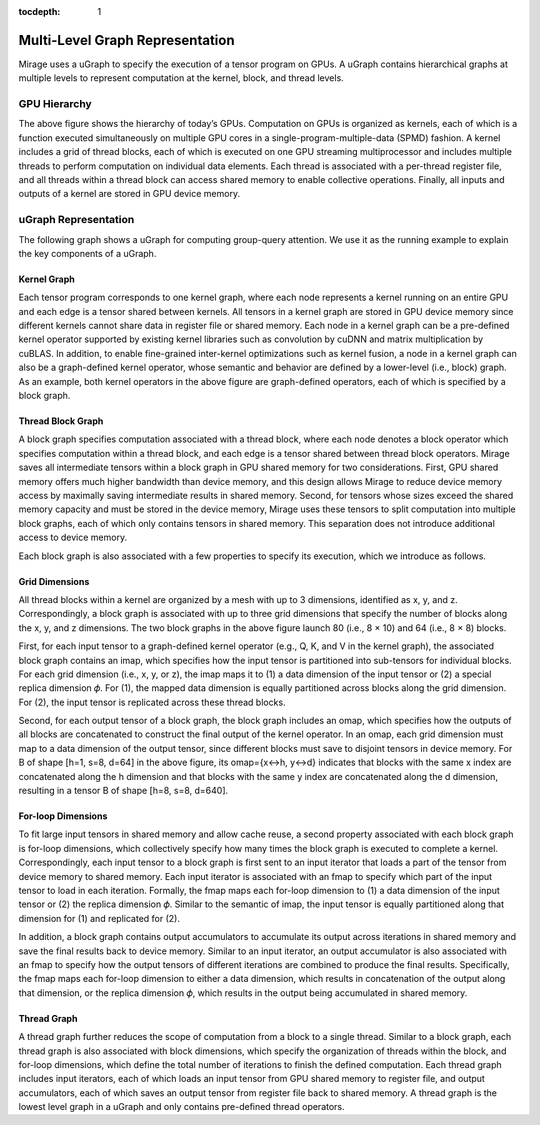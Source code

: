 :tocdepth: 1
********************************
Multi-Level Graph Representation
********************************

Mirage uses a uGraph to specify the execution of a tensor program on GPUs. A uGraph contains hierarchical graphs at multiple levels to represent computation at the kernel, block, and thread levels.

GPU Hierarchy
=============

.. image:: /images/gpu_hierarchy.png
   :alt: GPU compute and memory hierarchy
   :align: center
   :width: 600

The above figure shows the hierarchy of today’s GPUs. Computation on GPUs is organized as kernels, each of which is a function executed simultaneously on multiple GPU cores in a single-program-multiple-data (SPMD) fashion. A kernel includes a grid of thread blocks, each of which is executed on one GPU streaming multiprocessor and includes multiple threads to perform computation on individual data elements. Each thread is associated with a per-thread register file, and all threads within a thread block can access shared memory to enable collective operations. Finally, all inputs and outputs of a kernel are stored in GPU device memory.


uGraph Representation
=====================

The following graph shows a uGraph for computing group-query attention. We use it as the running example to explain the key components of a uGraph.

.. image:: /images/mugraph_gqa.png
   :alt: uGraph for group-query attention
   :align: center

Kernel Graph
------------

Each tensor program corresponds to one kernel graph, where each node represents a kernel running on an entire GPU and each edge is a tensor shared between kernels. All tensors in a kernel graph are stored in GPU device memory since different kernels cannot share data in register file or shared memory. Each node in a kernel graph can be a pre-defined kernel operator supported by existing kernel libraries such as convolution by cuDNN and matrix multiplication by cuBLAS. In addition, to enable fine-grained inter-kernel optimizations such as kernel fusion, a node in a kernel graph can also be a graph-defined kernel operator, whose semantic and behavior are defined by a lower-level (i.e., block) graph. As an example, both kernel operators in the above figure are graph-defined operators, each of which is specified by a block graph.

Thread Block Graph
------------------

A block graph specifies computation associated with a thread block, where each node denotes a block operator which specifies computation within a thread block, and each edge is a tensor shared between thread block operators. Mirage saves all intermediate tensors within a block graph in GPU shared memory for two considerations. First, GPU shared memory offers much higher bandwidth than device memory, and this design allows Mirage to reduce device memory access by maximally saving intermediate results in shared memory. Second, for tensors whose sizes exceed the shared memory capacity and must be stored in the device memory, Mirage uses these tensors to split computation into multiple block graphs, each of which only contains tensors in shared memory. This separation does not introduce additional access to device memory.

Each block graph is also associated with a few properties to specify its execution, which we introduce as follows.

Grid Dimensions
---------------

All thread blocks within a kernel are organized by a mesh with up to 3 dimensions, identified as x, y, and z. Correspondingly, a block graph is associated with up to three grid dimensions that specify the number of blocks along the x, y, and z dimensions. The two block graphs in
the above figure launch 80 (i.e., 8 × 10) and 64 (i.e., 8 × 8) blocks.

First, for each input tensor to a graph-defined kernel operator (e.g., Q, K, and V in the kernel graph), the associated block graph contains an imap, which specifies how the input tensor is partitioned into sub-tensors for individual blocks. For each grid dimension (i.e., x, y, or z), the imap maps it to (1) a data dimension of the input tensor or (2) a special replica dimension 𝜙. For (1), the mapped data dimension is equally partitioned across blocks along the grid dimension. For (2), the input tensor is replicated across these thread blocks.

Second, for each output tensor of a block graph, the block graph includes an omap, which specifies how the outputs of all blocks are concatenated to construct the final output of the kernel operator. In an omap, each grid dimension must map to a data dimension of the output tensor, since different blocks must save to disjoint tensors in device memory. For B of shape [h=1, s=8, d=64] in the above figure, its omap={x<->h, y<->d} indicates that blocks with the same x index are concatenated along the h dimension and that blocks with the same y index are concatenated along the d dimension, resulting in a tensor B of shape [h=8, s=8, d=640].

For-loop Dimensions
-------------------

To fit large input tensors in shared memory and allow cache reuse, a second property associated with each block graph is for-loop dimensions, which collectively specify how many times the block graph is executed to complete a kernel. Correspondingly, each input tensor to a block graph is first sent to an input iterator that loads a part of the tensor from device memory to shared memory. Each input iterator is associated with an fmap to specify which part of the input tensor to load in each iteration. Formally, the fmap maps each for-loop dimension to (1) a data dimension of the input tensor or (2) the replica dimension 𝜙. Similar to the semantic of imap, the input tensor is equally partitioned along that dimension for (1) and replicated for (2).

In addition, a block graph contains output accumulators to accumulate its output across iterations in shared memory and save the final results back to device memory. Similar to an input iterator, an output accumulator is also associated with an fmap to specify how the output tensors of different iterations are combined to produce the final results. Specifically, the fmap maps each for-loop dimension to either a data dimension, which results in concatenation of the output along that dimension, or the replica dimension 𝜙, which results in the output being accumulated in shared memory.

Thread Graph
------------

A thread graph further reduces the scope of computation from a block to a single thread. Similar to a block graph, each thread graph is also associated with block dimensions, which specify the organization of threads within the block, and for-loop dimensions, which define the total number of iterations to finish the defined computation. Each thread graph includes input iterators, each of which loads an input tensor from GPU shared memory to register file, and output accumulators, each of which saves an output tensor from register file back to shared memory. A thread graph is the lowest level graph in a uGraph and only contains pre-defined thread operators.

